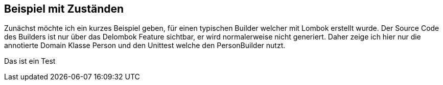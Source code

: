 ## Beispiel mit Zuständen

Zunächst möchte ich ein kurzes Beispiel geben, für einen typischen Builder welcher mit Lombok erstellt wurde.
Der Source Code des Builders ist nur über das Delombok Feature sichtbar, er wird normalerweise nicht generiert.
Daher zeige ich hier nur die annotierte Domain Klasse Person und den Unittest welche den PersonBuilder nutzt.

Das ist ein Test